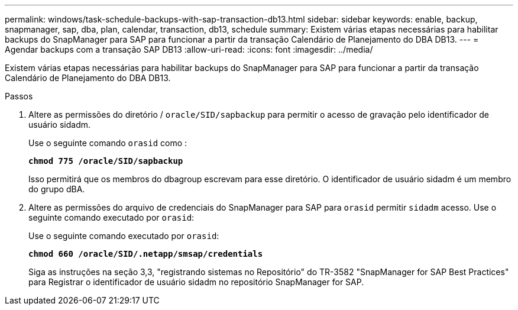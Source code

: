 ---
permalink: windows/task-schedule-backups-with-sap-transaction-db13.html 
sidebar: sidebar 
keywords: enable, backup, snapmanager, sap, dba, plan, calendar, transaction, db13, schedule 
summary: Existem várias etapas necessárias para habilitar backups do SnapManager para SAP para funcionar a partir da transação Calendário de Planejamento do DBA DB13. 
---
= Agendar backups com a transação SAP DB13
:allow-uri-read: 
:icons: font
:imagesdir: ../media/


[role="lead"]
Existem várias etapas necessárias para habilitar backups do SnapManager para SAP para funcionar a partir da transação Calendário de Planejamento do DBA DB13.

.Passos
. Altere as permissões do diretório / `oracle/SID/sapbackup` para permitir o acesso de gravação pelo identificador de usuário sidadm.
+
Use o seguinte comando `orasid` como :

+
`*chmod 775 /oracle/SID/sapbackup*`

+
Isso permitirá que os membros do dbagroup escrevam para esse diretório. O identificador de usuário sidadm é um membro do grupo dBA.

. Altere as permissões do arquivo de credenciais do SnapManager para SAP para `orasid` permitir `sidadm` acesso. Use o seguinte comando executado por `orasid`:
+
Use o seguinte comando executado por `orasid`:

+
`*chmod 660 /oracle/SID/.netapp/smsap/credentials*`

+
Siga as instruções na seção 3,3, "registrando sistemas no Repositório" do TR-3582 "SnapManager for SAP Best Practices" para Registrar o identificador de usuário sidadm no repositório SnapManager for SAP.


